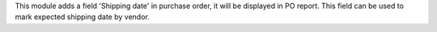 This module adds a field 'Shipping date' in purchase order, it will be displayed in PO report. This field can be used to mark expected shipping date by vendor.
